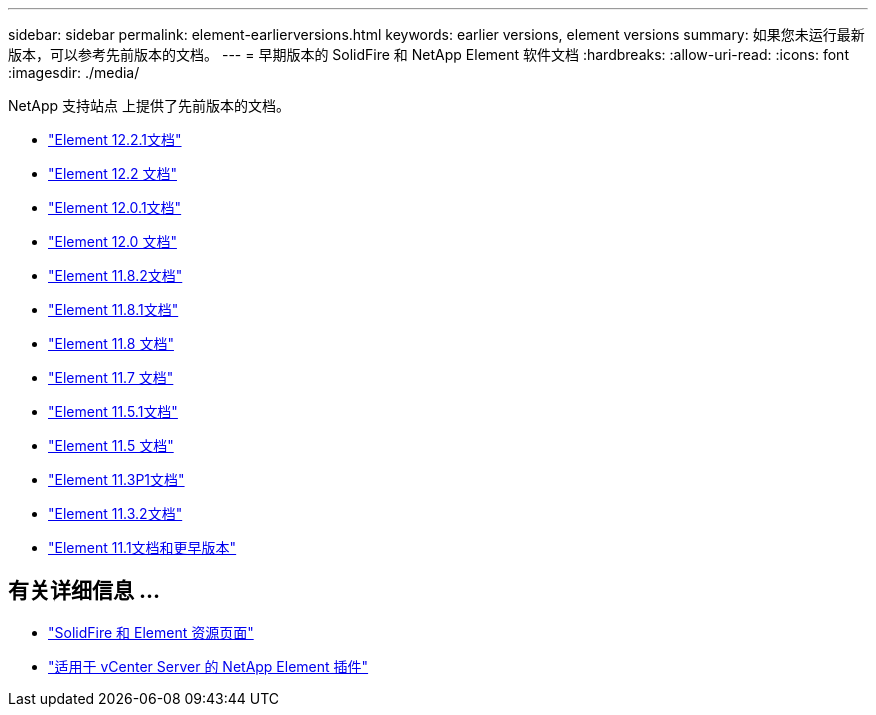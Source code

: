 ---
sidebar: sidebar 
permalink: element-earlierversions.html 
keywords: earlier versions, element versions 
summary: 如果您未运行最新版本，可以参考先前版本的文档。 
---
= 早期版本的 SolidFire 和 NetApp Element 软件文档
:hardbreaks:
:allow-uri-read: 
:icons: font
:imagesdir: ./media/


[role="lead"]
NetApp 支持站点 上提供了先前版本的文档。

* https://mysupport.netapp.com/documentation/docweb/index.html?productID=63945&language=en-US["Element 12.2.1文档"^]
* https://mysupport.netapp.com/documentation/docweb/index.html?productID=63593&language=en-US["Element 12.2 文档"^]
* https://mysupport.netapp.com/documentation/docweb/index.html?productID=63946&language=en-US["Element 12.0.1文档"^]
* https://mysupport.netapp.com/documentation/docweb/index.html?productID=63368&language=en-US["Element 12.0 文档"^]
* https://mysupport.netapp.com/documentation/docweb/index.html?productID=64187&language=en-US["Element 11.8.2文档"^]
* https://mysupport.netapp.com/documentation/docweb/index.html?productID=63944&language=en-US["Element 11.8.1文档"^]
* https://mysupport.netapp.com/documentation/docweb/index.html?productID=63293&language=en-US["Element 11.8 文档"^]
* https://mysupport.netapp.com/documentation/docweb/index.html?productID=63138&language=en-US["Element 11.7 文档"^]
* https://mysupport.netapp.com/documentation/docweb/index.html?productID=63207&language=en-US["Element 11.5.1文档"^]
* https://mysupport.netapp.com/documentation/docweb/index.html?productID=63058&language=en-US["Element 11.5 文档"^]
* https://mysupport.netapp.com/documentation/docweb/index.html?productID=63027&language=en-US["Element 11.3P1文档"^]
* https://mysupport.netapp.com/documentation/docweb/index.html?productID=63206&language=en-US["Element 11.3.2文档"^]
* https://mysupport.netapp.com/documentation/productlibrary/index.html?productID=62654["Element 11.1文档和更早版本"^]




== 有关详细信息 ...

* https://www.netapp.com/data-storage/solidfire/documentation["SolidFire 和 Element 资源页面"^]
* https://docs.netapp.com/us-en/vcp/index.html["适用于 vCenter Server 的 NetApp Element 插件"^]

